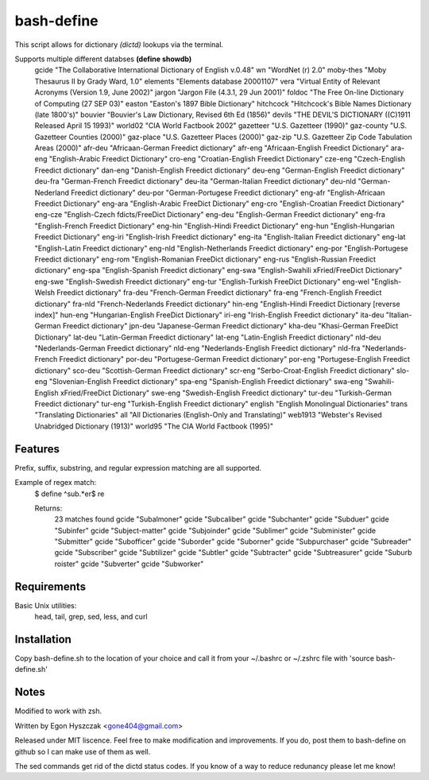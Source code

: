 ===========
bash-define
===========

This script allows for dictionary *(dictd)* lookups via the terminal.

Supports multiple different databses **(define showdb)**
    gcide "The Collaborative International Dictionary of English v.0.48"
    wn "WordNet (r) 2.0"
    moby-thes "Moby Thesaurus II by Grady Ward, 1.0"
    elements "Elements database 20001107"
    vera "Virtual Entity of Relevant Acronyms (Version 1.9, June 2002)"
    jargon "Jargon File (4.3.1, 29 Jun 2001)"
    foldoc "The Free On-line Dictionary of Computing (27 SEP 03)"
    easton "Easton's 1897 Bible Dictionary"
    hitchcock "Hitchcock's Bible Names Dictionary (late 1800's)"
    bouvier "Bouvier's Law Dictionary, Revised 6th Ed (1856)"
    devils "THE DEVIL'S DICTIONARY ((C)1911 Released April 15 1993)"
    world02 "CIA World Factbook 2002"
    gazetteer "U.S. Gazetteer (1990)"
    gaz-county "U.S. Gazetteer Counties (2000)"
    gaz-place "U.S. Gazetteer Places (2000)"
    gaz-zip "U.S. Gazetteer Zip Code Tabulation Areas (2000)"
    afr-deu "Africaan-German Freedict dictionary"
    afr-eng "Africaan-English Freedict Dictionary"
    ara-eng "English-Arabic Freedict Dictionary"
    cro-eng "Croatian-English Freedict Dictionary"
    cze-eng "Czech-English Freedict dictionary"
    dan-eng "Danish-English Freedict dictionary"
    deu-eng "German-English Freedict dictionary"
    deu-fra "German-French Freedict dictionary"
    deu-ita "German-Italian Freedict dictionary"
    deu-nld "German-Nederland Freedict dictionary"
    deu-por "German-Portugese Freedict dictionary"
    eng-afr "English-Africaan Freedict Dictionary"
    eng-ara "English-Arabic FreeDict Dictionary"
    eng-cro "English-Croatian Freedict Dictionary"
    eng-cze "English-Czech fdicts/FreeDict Dictionary"
    eng-deu "English-German Freedict dictionary"
    eng-fra "English-French Freedict Dictionary"
    eng-hin "English-Hindi Freedict Dictionary"
    eng-hun "English-Hungarian Freedict Dictionary"
    eng-iri "English-Irish Freedict dictionary"
    eng-ita "English-Italian Freedict dictionary"
    eng-lat "English-Latin Freedict dictionary"
    eng-nld "English-Netherlands Freedict dictionary"
    eng-por "English-Portugese Freedict dictionary"
    eng-rom "English-Romanian FreeDict dictionary"
    eng-rus "English-Russian Freedict dictionary"
    eng-spa "English-Spanish Freedict dictionary"
    eng-swa "English-Swahili xFried/FreeDict Dictionary"
    eng-swe "English-Swedish Freedict dictionary"
    eng-tur "English-Turkish FreeDict Dictionary"
    eng-wel "English-Welsh Freedict dictionary"
    fra-deu "French-German Freedict dictionary"
    fra-eng "French-English Freedict dictionary"
    fra-nld "French-Nederlands Freedict dictionary"
    hin-eng "English-Hindi Freedict Dictionary [reverse index]"
    hun-eng "Hungarian-English FreeDict Dictionary"
    iri-eng "Irish-English Freedict dictionary"
    ita-deu "Italian-German Freedict dictionary"
    jpn-deu "Japanese-German Freedict dictionary"
    kha-deu "Khasi-German FreeDict Dictionary"
    lat-deu "Latin-German Freedict dictionary"
    lat-eng "Latin-English Freedict dictionary"
    nld-deu "Nederlands-German Freedict dictionary"
    nld-eng "Nederlands-English Freedict dictionary"
    nld-fra "Nederlands-French Freedict dictionary"
    por-deu "Portugese-German Freedict dictionary"
    por-eng "Portugese-English Freedict dictionary"
    sco-deu "Scottish-German Freedict dictionary"
    scr-eng "Serbo-Croat-English Freedict dictionary"
    slo-eng "Slovenian-English Freedict dictionary"
    spa-eng "Spanish-English Freedict dictionary"
    swa-eng "Swahili-English xFried/FreeDict Dictionary"
    swe-eng "Swedish-English Freedict dictionary"
    tur-deu "Turkish-German Freedict dictionary"
    tur-eng "Turkish-English Freedict dictionary"
    english "English Monolingual Dictionaries"
    trans "Translating Dictionaries"
    all "All Dictionaries (English-Only and Translating)"
    web1913 "Webster's Revised Unabridged Dictionary (1913)"
    world95 "The CIA World Factbook (1995)"


Features
========

Prefix, suffix, substring, and regular expression matching are all supported.

Example of regex match:
    $ define ^sub.*er$ re

    Returns:
        23 matches found
        gcide "Subalmoner"
        gcide "Subcaliber"
        gcide "Subchanter"
        gcide "Subduer"
        gcide "Subinfer"
        gcide "Subject-matter"
        gcide "Subjoinder"
        gcide "Sublimer"
        gcide "Subminister"
        gcide "Submitter"
        gcide "Subofficer"
        gcide "Suborder"
        gcide "Suborner"
        gcide "Subpurchaser"
        gcide "Subreader"
        gcide "Subscriber"
        gcide "Subtilizer"
        gcide "Subtler"
        gcide "Subtracter"
        gcide "Subtreasurer"
        gcide "Suburb roister"
        gcide "Subverter"
        gcide "Subworker"


Requirements
============

Basic Unix utilities:
    head, tail, grep, sed, less, and curl


Installation
============

Copy bash-define.sh to the location of your choice and call it from your ~/.bashrc or ~/.zshrc file with 'source bash-define.sh'

Notes
=====

Modified to work with zsh.

Written by Egon Hyszczak <gone404@gmail.com>

Released under MIT liscence. Feel free to make modification and improvements. If you do, post them to bash-define on github so I can make use of them as well.

The sed commands get rid of the dictd status codes. If you know of a way to reduce redunancy please let me know!
